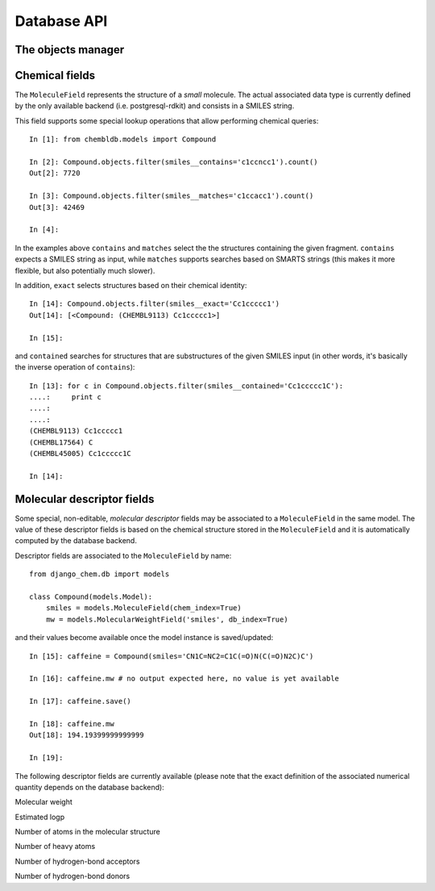 Database API
============

The objects manager
-------------------

.. module:: django_chem.db.models.manager

.. class:: ChemManager ()

   In order to support chemistry-aware lookup operations, models must override 
   the default object manager. In particular this is true both for models 
   directly aggregating chemical fields (e.g. ``MoleculeField``) and models 
   that are related to chemical fields through foreign keys. Overriding the 
   objects manager simply consists in a reassignment::
   
       from django_chem.db import models
       
       class ChemModel(model.Model):
           # [...]
       	   objects = models.ChemManager()
       
Chemical fields
---------------
   
.. module:: django_chem.db.models.fields

.. class:: MoleculeField ([verbose_name=None, chem_index=False, **options])

   The ``MoleculeField`` represents the structure of a *small* molecule. The 
   actual associated data type is currently defined by the only available 
   backend (i.e. postgresql-rdkit) and consists in a SMILES string.
   
   This field supports some special lookup operations that allow performing
   chemical queries::

       In [1]: from chembldb.models import Compound 

       In [2]: Compound.objects.filter(smiles__contains='c1ccncc1').count()
       Out[2]: 7720
       
       In [3]: Compound.objects.filter(smiles__matches='c1ccacc1').count()
       Out[3]: 42469
       
       In [4]:
   
   In the examples above ``contains`` and ``matches`` select the the structures
   containing the given fragment. ``contains`` expects a SMILES string as 
   input, while ``matches`` supports searches based on SMARTS strings (this 
   makes it more flexible, but also potentially much slower).
   
   In addition, ``exact`` selects structures based on their chemical identity::
   
       In [14]: Compound.objects.filter(smiles__exact='Cc1ccccc1')
       Out[14]: [<Compound: (CHEMBL9113) Cc1ccccc1>]
       
       In [15]:
   
   and ``contained`` searches for structures that are substructures of the 
   given SMILES input (in other words, it's basically the inverse operation
   of ``contains``)::

       In [13]: for c in Compound.objects.filter(smiles__contained='Cc1ccccc1C'):
       ....:     print c
       ....:     
       ....:     
       (CHEMBL9113) Cc1ccccc1
       (CHEMBL17564) C
       (CHEMBL45005) Cc1ccccc1C
       
       In [14]:

Molecular descriptor fields
---------------------------

Some special, non-editable, *molecular descriptor* fields may be associated to 
a ``MoleculeField`` in the same model. The value of these descriptor fields is 
based on the chemical structure stored in the ``MoleculeField`` and it is 
automatically computed by the database backend.

Descriptor fields are associated to the ``MoleculeField`` by name::

    from django_chem.db import models
    
    class Compound(models.Model):
        smiles = models.MoleculeField(chem_index=True)
        mw = models.MolecularWeightField('smiles', db_index=True)

and their values become available once the model instance is saved/updated::

    In [15]: caffeine = Compound(smiles='CN1C=NC2=C1C(=O)N(C(=O)N2C)C')
    
    In [16]: caffeine.mw # no output expected here, no value is yet available
    
    In [17]: caffeine.save()
    
    In [18]: caffeine.mw
    Out[18]: 194.19399999999999
    
    In [19]: 

The following descriptor fields are currently available (please note that the
exact definition of the associated numerical quantity depends on the database
backend):

.. class:: MolecularWeightField (molecule[, **options])

   Molecular weight

.. class:: LogpField (molecule[, **options])

   Estimated logp

.. class:: NumberOfAtomsField (molecule[, **options])

   Number of atoms in the molecular structure

.. class:: NumberOfHeavyAtomsField (molecule[, **options])

   Number of heavy atoms

.. class:: NumberOfHbaField (molecule[, **options])

   Number of hydrogen-bond acceptors

.. class:: NumberOfHbdField (molecule[, **options])

   Number of hydrogen-bond donors

